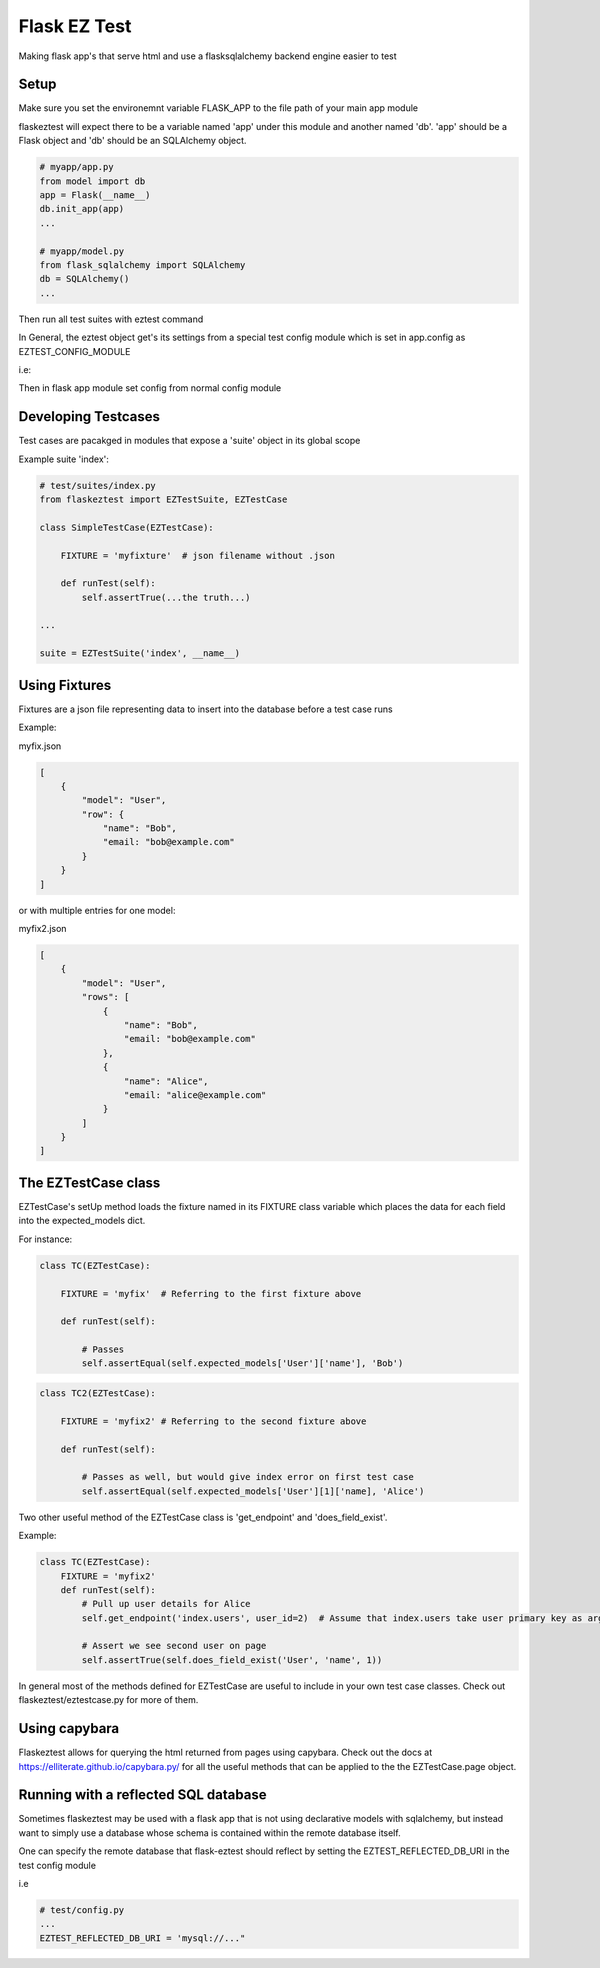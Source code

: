 Flask EZ Test
=============

Making flask app's that serve html and use a flasksqlalchemy backend engine easier to test

Setup
-----
.. code::
    $ pip install flaskeztest

Make sure you set the environemnt variable FLASK_APP to the file path of your main app module

.. code::
    $ export FLASK_APP=myapp/app.py

flaskeztest will expect there to be a variable named 'app' under this module and another named 'db'.
'app' should be a Flask object and 'db' should be an SQLAlchemy object.

.. code:: python

    # myapp/app.py
    from model import db
    app = Flask(__name__)
    db.init_app(app)
    ...

    # myapp/model.py
    from flask_sqlalchemy import SQLAlchemy
    db = SQLAlchemy()
    ...

Then run all test suites with eztest command

.. code::
    $ eztest

In General, the eztest object get's its settings from a special test config module which is set in app.config
as EZTEST_CONFIG_MODULE

i.e:

.. code:: python
    # test/config.py

    EZTEST_FIXTURES_DIR = 'test/fixtures'
    EZTEST_SUITES_PACKAGE = 'test/suites'

.. code:: python
    # config.py
    
    EZTEST_CONFIG_MODULE='test/config'
    ...
    
Then in flask app module set config from normal config module

.. code:: python
    # myapp.py
    app = Flask(__name__)
    app.from_object('config')

    
Developing Testcases
--------------------

Test cases are pacakged in modules that expose a 'suite' object in its global scope

Example suite 'index':

.. code:: python

    # test/suites/index.py
    from flaskeztest import EZTestSuite, EZTestCase

    class SimpleTestCase(EZTestCase):

        FIXTURE = 'myfixture'  # json filename without .json

        def runTest(self):
            self.assertTrue(...the truth...)

    ...

    suite = EZTestSuite('index', __name__)

Using Fixtures
--------------

Fixtures are a json file representing data to insert into the database before a test case runs

Example:

myfix.json

.. code::

    [
        {
            "model": "User",
            "row": {
                "name": "Bob",
                "email: "bob@example.com"
            }
        }
    ]

or with  multiple entries for one model:

myfix2.json

.. code::

    [
        {
            "model": "User",
            "rows": [
                {
                    "name": "Bob",
                    "email: "bob@example.com"
                },
                {
                    "name": "Alice",
                    "email: "alice@example.com"
                }
            ]
        }
    ]

The EZTestCase class
--------------------

EZTestCase's setUp method loads the fixture named in its FIXTURE class variable which places the data for each field
into the expected_models dict.

For instance:

.. code:: python

    class TC(EZTestCase):

        FIXTURE = 'myfix'  # Referring to the first fixture above

        def runTest(self):

            # Passes
            self.assertEqual(self.expected_models['User']['name'], 'Bob')

.. code:: python

    class TC2(EZTestCase):

        FIXTURE = 'myfix2' # Referring to the second fixture above

        def runTest(self):

            # Passes as well, but would give index error on first test case
            self.assertEqual(self.expected_models['User'][1]['name], 'Alice')

Two other useful method of the EZTestCase class is 'get_endpoint' and 'does_field_exist'.

Example:

.. code:: python

    class TC(EZTestCase):
        FIXTURE = 'myfix2'
        def runTest(self):
            # Pull up user details for Alice
            self.get_endpoint('index.users', user_id=2)  # Assume that index.users take user primary key as argument

            # Assert we see second user on page
            self.assertTrue(self.does_field_exist('User', 'name', 1))

In general most of the methods defined for EZTestCase are useful to include in your own test case classes.
Check out flaskeztest/eztestcase.py for more of them.


Using capybara
--------------

Flaskeztest allows for querying the html returned from pages using capybara.
Check out the docs at https://elliterate.github.io/capybara.py/ for all the useful methods that can be applied to the
the EZTestCase.page object.

Running with a reflected SQL database
-------------------------------------

Sometimes flaskeztest may be used with a flask app that is not using declarative models with sqlalchemy, but instead
want to simply use a database whose schema is contained within the remote database itself.

One can specify the remote database that flask-eztest should reflect by setting the EZTEST_REFLECTED_DB_URI in the test config module

i.e

.. code:: python

    # test/config.py
    ...
    EZTEST_REFLECTED_DB_URI = 'mysql://..."